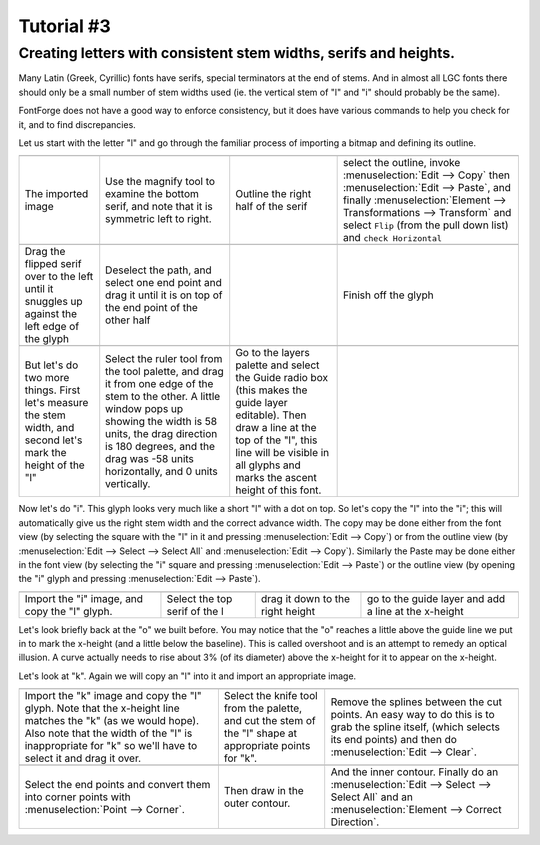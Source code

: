 Tutorial #3
===========

.. 
  * :ref:`Font Creation <editexample.FontCreate>`
  * :ref:`Creating a glyph (tracing outlines) <editexample.CharCreate>`
  * :doc:`Create glyph outlines using spiro points <editspiro>`
  * :doc:`Importing a glyph from Inkscape (or Illustrator, or some other vector editor) <importexample>`
  * :ref:`Navigating to other glyphs <editexample2.Navigating>`
  * :ref:`On to the next glyph (consistent directions) <editexample2.Creating-o>`
  * :ref:`Consistent serifs and stem widths <editexample3.consistent-stems>`
  * :ref:`Building accented glyphs <editexample4.accents>`
  * :ref:`Building a ligature <editexample4.ligature>`
  * :ref:`Lookups and features <editexample4.lookups>`
  * :ref:`Examining metrics <editexample5.metrics>`
  * :ref:`Kerning <editexample5.Kerning>`
  * :ref:`Glyph variants <editexample6.Variants>`
  * :ref:`Anchoring marks <editexample6.Marks>`
  * :ref:`Conditional features <editexample6-5.Conditional>`
  * :ref:`Checking your font <editexample7.checking>`
  * :ref:`Generating it <editexample7.generating>`
  * :ref:`Font Families <editexample7.Families>`
  * :ref:`Final Summary <editexample7.summary>`
  * :doc:`Bitmap strikes <editexample8>`
  * :doc:`Scripting Tutorial <scripting-tutorial>`
  * :ref:`Notes on various scripts <scriptnotes.Special>`


.. _editexample3.consistent-stems:

Creating letters with consistent stem widths, serifs and heights.
-----------------------------------------------------------------

Many Latin (Greek, Cyrillic) fonts have serifs, special terminators at the end
of stems. And in almost all LGC fonts there should only be a small number of
stem widths used (ie. the vertical stem of "l" and "i" should probably be the
same).

FontForge does not have a good way to enforce consistency, but it does have
various commands to help you check for it, and to find discrepancies.

Let us start with the letter "l" and go through the familiar process of
importing a bitmap and defining its outline.

.. list-table:: 

   * - .. image:: /images/l1.png

     - .. image:: /images/l2.png

     - .. image:: /images/l3.png

     - .. image:: /images/l4.png

   * - The imported image
     - Use the magnify tool to examine the bottom serif, and note that it is
       symmetric left to right.
     - Outline the right half of the serif
     - select the outline, invoke :menuselection:`Edit --> Copy` then
       :menuselection:`Edit --> Paste`, and finally
       :menuselection:`Element --> Transformations --> Transform` and select
       ``Flip`` (from the pull down list) and ``check Horizontal``
   * - .. image:: /images/l5.png

     - .. image:: /images/l6.png

     - .. image:: /images/l7.png

     - .. image:: /images/l8.png

   * - Drag the flipped serif over to the left until it snuggles up against the left
       edge of the glyph
     - Deselect the path, and select one end point and drag it until it is on top of
       the end point of the other half
     -
     - Finish off the glyph
   * -
     - .. image:: /images/l9.png

     - .. image:: /images/l10.png

     -
   * - But let's do two more things. First let's measure the stem width, and second
       let's mark the height of the "l"
     - Select the ruler tool from the tool palette, and drag it from one edge of the
       stem to the other. A little window pops up showing the width is 58 units, the
       drag direction is 180 degrees, and the drag was -58 units horizontally, and 0
       units vertically.
     - Go to the layers palette and select the Guide radio box (this makes the guide
       layer editable). Then draw a line at the top of the "l", this line will be
       visible in all glyphs and marks the ascent height of this font.
     -

Now let's do "i". This glyph looks very much like a short "l" with a dot on top.
So let's copy the "l" into the "i"; this will automatically give us the right
stem width and the correct advance width. The copy may be done either from the
font view (by selecting the square with the "l" in it and pressing
:menuselection:`Edit --> Copy`) or from the outline view (by
:menuselection:`Edit --> Select --> Select All` and
:menuselection:`Edit --> Copy`). Similarly the Paste may be done either in the
font view (by selecting the "i" square and pressing
:menuselection:`Edit --> Paste`) or the outline view (by opening the "i" glyph
and pressing :menuselection:`Edit --> Paste`).

.. list-table:: 

   * - .. image:: /images/i1.png

     - .. image:: /images/i2.png

     - .. image:: /images/i3.png

     - .. image:: /images/i4.png

   * - Import the "i" image, and copy the "l" glyph.
     - Select the top serif of the l
     - drag it down to the right height
     - go to the guide layer and add a line at the x-height

.. image:: /images/o5.png
   :align: right

Let's look briefly back at the "o" we built before. You may notice that the "o"
reaches a little above the guide line we put in to mark the x-height (and a
little below the baseline). This is called overshoot and is an attempt to remedy
an optical illusion. A curve actually needs to rise about 3% (of its diameter)
above the x-height for it to appear on the x-height.

Let's look at "k". Again we will copy an "l" into it and import an appropriate
image.

.. list-table:: 

   * - .. image:: /images/k1.png

     - .. image:: /images/k2.png

     - .. image:: /images/k3.png

   * - Import the "k" image and copy the "l" glyph. Note that the x-height line
       matches the "k" (as we would hope). Also note that the width of the "l" is
       inappropriate for "k" so we'll have to select it and drag it over.
     - Select the knife tool from the palette, and cut the stem of the "l" shape at
       appropriate points for "k".
     - Remove the splines between the cut points. An easy way to do this is to grab
       the spline itself, (which selects its end points) and then do
       :menuselection:`Edit --> Clear`.
   * - .. image:: /images/k4.png

     - .. image:: /images/k5.png

     - .. image:: /images/k6.png

   * - Select the end points and convert them into corner points with
       :menuselection:`Point --> Corner`.
     - Then draw in the outer contour.
     - And the inner contour. Finally do an
       :menuselection:`Edit --> Select --> Select All` and an
       :menuselection:`Element --> Correct Direction`.
